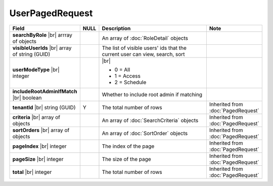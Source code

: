 

=========================================
UserPagedRequest
=========================================

.. list-table::
   :header-rows: 1
   :widths: 25 5 60 10

   *  -  Field
      -  NULL
      -  Description
      -  Note
   *  -  **searchByRole** |br|
         arrray of objects
      -
      -  An array of :doc:`RoleDetail` objects
      -
   *  -  **visibleUserIds** |br|
         array of string (GUID)
      -
      -  The list of visible users' ids that the current user can view, search, sort
      -
   *  -  **userModeType** |br|
         integer
      -
      -  |br|
      
         *  0 = All
         *  1 = Access
         *  2 = Schedule
      -
   *  -  **includeRootAdminIfMatch** |br|
         boolean
      -
      -  Whether to include root admin if matching
      -
   *  -  **tenantId** |br|
         string (GUID)
      -  Y
      -  The total number of rows
      -  Inherited from :doc:`PagedRequest`
   *  -  **criteria** |br|
         array of objects
      -
      -  An array of :doc:`SearchCriteria` objects
      -  Inherited from :doc:`PagedRequest`
   *  -  **sortOrders** |br|
         array of objects
      -
      -  An array of :doc:`SortOrder` objects
      -  Inherited from :doc:`PagedRequest`
   *  -  **pageIndex** |br|
         integer
      -
      -  The index of the page
      -  Inherited from :doc:`PagedRequest`
   *  -  **pageSize** |br|
         integer
      -
      -  The size of the page
      -  Inherited from :doc:`PagedRequest`
   *  -  **total** |br|
         integer
      -
      -  The total number of rows
      -  Inherited from :doc:`PagedRequest`
